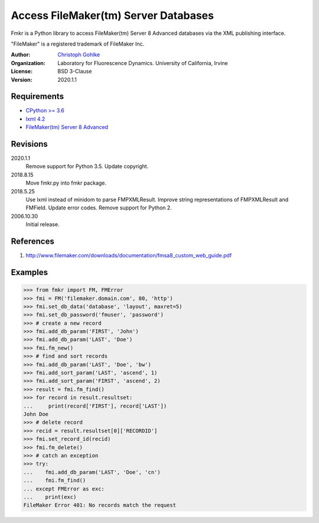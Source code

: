 Access FileMaker(tm) Server Databases
=====================================

Fmkr is a Python library to access FileMaker(tm) Server 8 Advanced databases
via the XML publishing interface.

"FileMaker" is a registered trademark of FileMaker Inc.

:Author:
  `Christoph Gohlke <https://www.lfd.uci.edu/~gohlke/>`_

:Organization:
  Laboratory for Fluorescence Dynamics. University of California, Irvine

:License: BSD 3-Clause

:Version: 2020.1.1

Requirements
------------
* `CPython >= 3.6 <https://www.python.org>`_
* `lxml 4.2 <https://github.com/lxml/lxml>`_
* `FileMaker(tm) Server 8 Advanced <https://www.filemaker.com>`_

Revisions
---------
2020.1.1
    Remove support for Python 3.5.
    Update copyright.
2018.8.15
    Move fmkr.py into fmkr package.
2018.5.25
    Use lxml instead of minidom to parse FMPXMLResult.
    Improve string representations of FMPXMLResult and FMField.
    Update error codes.
    Remove support for Python 2.
2006.10.30
    Initial release.

References
----------
1. http://www.filemaker.com/downloads/documentation/fmsa8_custom_web_guide.pdf

Examples
--------
>>> from fmkr import FM, FMError
>>> fmi = FM('filemaker.domain.com', 80, 'http')
>>> fmi.set_db_data('database', 'layout', maxret=5)
>>> fmi.set_db_password('fmuser', 'password')
>>> # create a new record
>>> fmi.add_db_param('FIRST', 'John')
>>> fmi.add_db_param('LAST', 'Doe')
>>> fmi.fm_new()
>>> # find and sort records
>>> fmi.add_db_param('LAST', 'Doe', 'bw')
>>> fmi.add_sort_param('LAST', 'ascend', 1)
>>> fmi.add_sort_param('FIRST', 'ascend', 2)
>>> result = fmi.fm_find()
>>> for record in result.resultset:
...     print(record['FIRST'], record['LAST'])
John Doe
>>> # delete record
>>> recid = result.resultset[0]['RECORDID']
>>> fmi.set_record_id(recid)
>>> fmi.fm_delete()
>>> # catch an exception
>>> try:
...    fmi.add_db_param('LAST', 'Doe', 'cn')
...    fmi.fm_find()
... except FMError as exc:
...    print(exc)
FileMaker Error 401: No records match the request
